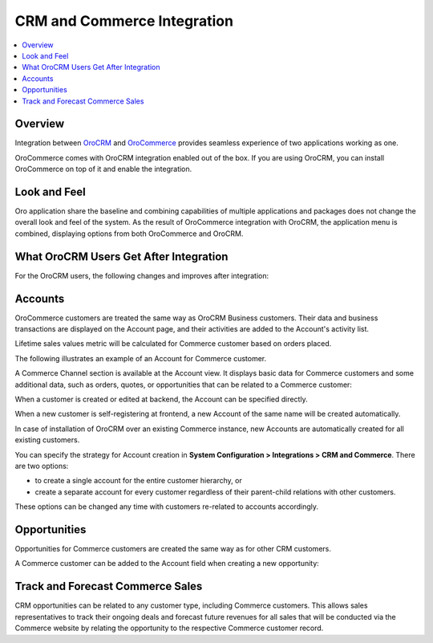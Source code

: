 .. _user-guide-commerce-integration:

CRM and Commerce Integration
============================

.. contents:: :local:
    :depth: 3


Overview
--------

Integration between `OroCRM <https://www.orocrm.com>`_ and `OroCommerce <https://www.orocommerce.com>`_ provides seamless experience of two applications working as one.

OroCommerce comes with OroCRM integration enabled out of the box. If you are using OroCRM, you can install OroCommerce on top of it and enable the integration.


Look and Feel
-------------

Oro application share the baseline and combining capabilities of multiple applications and packages does not change the overall look and feel of the system. As the result of OroCommerce integration with OroCRM, the application menu is combined, displaying options from both OroCommerce and OroCRM.

.. image:: /user_guide/system/img/commerce_integration/commerce_integration_ui.png

What OroCRM Users Get After Integration
---------------------------------------

For the OroCRM users, the following changes and improves after integration:

.. contents:: :local:
    :depth: 1

.. _user-guide-commerce-integration-accounts:

Accounts
--------

OroCommerce customers are treated the same way as OroCRM Business customers. Their data and business transactions are displayed on the Account page, and their activities are added to the Account's activity list.

Lifetime sales values metric will be calculated for Commerce customer based on orders placed.

The following illustrates an example of an Account for Commerce customer.

.. image:: /user_guide/system/img/commerce_integration/account.png

A Commerce Channel section is available at the Account view. It displays basic data for Commerce customers and some additional data, such as orders, quotes, or opportunities that can be related to a Commerce customer:

.. image:: /user_guide/system/img/commerce_integration/account_commerce_customer.png

When a customer is created or edited at backend, the Account can be specified directly.

When a new customer is self-registering at frontend, a new Account of the same name will be created automatically.

In case of installation of OroCRM over an existing Commerce instance, new Accounts are automatically created for all existing customers.

You can specify the strategy for Account creation in **System Configuration > Integrations > CRM and Commerce**. There are two options:

- to create a single account for the entire customer hierarchy, or
- create a separate account for every customer regardless of their parent-child relations with other customers. 
  
These options can be changed any time with customers re-related to accounts accordingly.

.. image:: /user_guide/system/img/commerce_integration/config_commerce_integration.png

Opportunities 
-------------

Opportunities for Commerce customers are created the same way as for other CRM customers.

.. image:: /user_guide/system/img/commerce_integration/create_opp.png

A Commerce customer can be added to the Account field when creating a new opportunity:

.. image:: /user_guide/system/img/commerce_integration/opp.png

Track and Forecast Commerce Sales
---------------------------------

CRM opportunities can be related to any customer type, including Commerce customers. This allows sales representatives to track their ongoing deals and forecast future revenues for all sales that will be conducted via the Commerce website by relating the opportunity to the respective Commerce customer record.

.. What OroCommerce Users Get After Integration